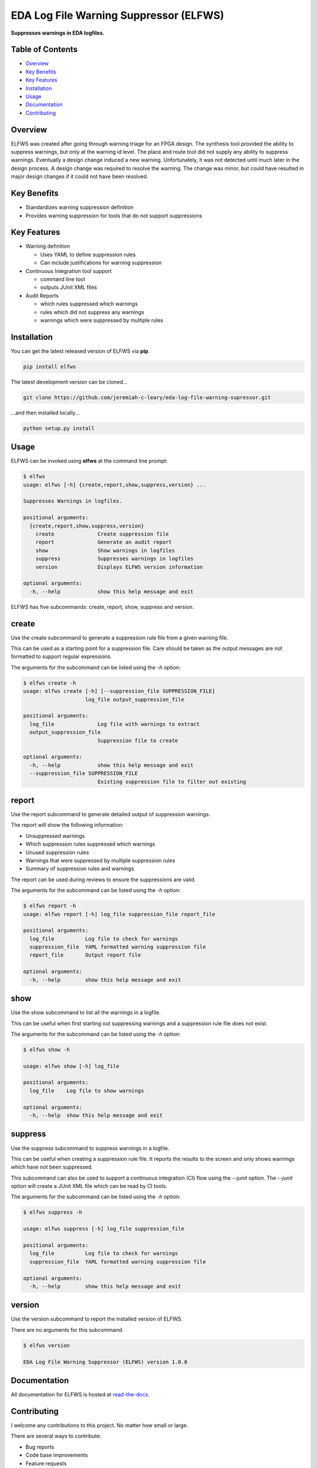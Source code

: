 EDA Log File Warning Suppressor (ELFWS)
=======================================

**Suppresses warnings in EDA logfiles.**

.. image:: https://img.shields.io/github/tag/jeremiah-c-leary/eda-log-file-warning-suppressor.svg?style=flat-square
   :target: https://github.com/jeremiah-c-leary/eda-log-file-warning-suppressor
   :alt: Github Release
.. image:: https://img.shields.io/pypi/v/elfws.svg?style=flat-square
   :target: https://pypi.python.org/pypi/elfws
   :alt: PyPI Version
.. image:: https://img.shields.io/travis/jeremiah-c-leary/eda-log-file-warning-suppressor/master.svg?style=flat-square
   :target: https://travis-ci.org/jeremiah-c-leary/eda-log-file-warning-suppressor
   :alt: Build Status
.. image:: https://img.shields.io/codecov/c/github/jeremiah-c-leary/eda-log-file-warning-suppressor/master.svg?style=flat-square
   :target: https://codecov.io/github/jeremiah-c-leary/eda-log-file-warning-suppressor
   :alt: Test Coverage
.. image:: https://img.shields.io/readthedocs/vsg.svg?style=flat-square
   :target: http://eda-log-file-warning-suppressor.readthedocs.io/en/latest/index.html
   :alt: Read The Docs
.. image:: https://api.codacy.com/project/badge/Grade/3ecbff706c6640fcae47b003b74c71dd    :target: https://www.codacy.com/manual/jeremiah-c-leary/eda-log-file-warning-suppressor?utm_source=github.com&amp;utm_medium=referral&amp;utm_content=jeremiah-c-leary/eda-log-file-warning-suppressor&amp;utm_campaign=Badge_Grade
   :alt: Codacy
.. image:: https://api.codeclimate.com/v1/badges/6d41bcbece1f25056bdb/maintainability
   :target: https://codeclimate.com/github/jeremiah-c-leary/logfile-warning-suppressor/maintainability
   :alt: Maintainability



Table of Contents
-----------------

*  `Overview`_
*  `Key Benefits`_
*  `Key Features`_
*  `Installation`_
*  `Usage`_
*  `Documentation`_
*  `Contributing`_

Overview
--------

ELFWS was created after going through warning triage for an FPGA design.
The synthesis tool provided the ability to suppress warnings, but only at the warning id level.
The place and route tool did not supply any ability to suppress warnings.
Eventually a design change induced a new warning.
Unfortunately, it was not detected until much later in the design process.
A design change was required to resolve the warning.
The change was minor, but could have resulted in major design changes if it could not have been resolved.

Key Benefits
------------

* Standardizes warning suppression definition
* Provides warning suppression for tools that do not support suppressions

Key Features
------------

* Warning definition

  * Uses YAML to define suppression rules
  * Can include justifications for warning suppression

* Continuous Integration tool support

  * command line tool
  * outputs JUnit XML files

* Audit Reports

  * which rules suppressed which warnings
  * rules which did not suppress any warnings
  * warnings which were suppressed by multiple rules

Installation
------------

You can get the latest released version of ELFWS via **pip**.

.. code-block:: bash

    pip install elfws

The latest development version can be cloned...

.. code-block:: bash

    git clone https://github.com/jeremiah-c-leary/eda-log-file-warning-supressor.git

...and then installed locally...

.. code-block:: bash

    python setup.py install


Usage
-----

ELFWS can be invoked using **elfws** at the command line prompt:

.. code-block:: bash

   $ elfws
   usage: elfws [-h] {create,report,show,suppress,version} ...
   
   Suppresses Warnings in logfiles.
   
   positional arguments:
     {create,report,show,suppress,version}
       create              Create suppression file
       report              Generate an audit report
       show                Show warnings in logfiles
       suppress            Suppresses warnings in logfiles
       version             Displays ELFWS version information
   
   optional arguments:
     -h, --help            show this help message and exit

ELFWS has five subcommands:  create, report, show, suppress and version.

create
------

Use the create subcommand to generate a suppression rule file from a given warning file.

This can be used as a starting point for a suppression file.
Care should be taken as the output messages are not formatted to support regular expressions.

The arguments for the subcommand can be listed using the *-h* option:

.. code-block:: bash

   $ elfws create -h
   usage: elfws create [-h] [--suppression_file SUPPRESSION_FILE]
                       log_file output_suppression_file

   positional arguments:
     log_file              Log file with warnings to extract
     output_suppression_file
                           Suppression file to create

   optional arguments:
     -h, --help            show this help message and exit
     --suppression_file SUPPRESSION_FILE
                           Existing suppression file to filter out existing

report
------

Use the report subcommand to generate detailed output of suppression warnings.

The report will show the following information:

* Unsuppressed warnings
* Which suppression rules suppressed which warnings
* Unused suppression rules
* Warnings that were suppressed by multiple suppression rules
* Summary of suppression rules and warnings

The report can be used during reviews to ensure the suppressions are valid.

The arguments for the subcommand can be listed using the *-h* option:

.. code-block:: bash

   $ elfws report -h
   usage: elfws report [-h] log_file suppression_file report_file

   positional arguments:
     log_file          Log file to check for warnings
     suppression_file  YAML formatted warning suppression file
     report_file       Output report file

   optional arguments:
     -h, --help        show this help message and exit

show
----

Use the show subcommand to list all the warnings in a logfile.

This can be useful when first starting out suppressing warnings and a suppression rule file does not exist.

The arguments for the subcommand can be listed using the *-h* option:

.. code-block:: bash

   $ elfws show -h

   usage: elfws show [-h] log_file

   positional arguments:
     log_file    Log file to show warnings

   optional arguments:
     -h, --help  show this help message and exit

suppress
--------

Use the suppress subcommand to suppress warnings in a logfile.

This can be useful when creating a suppression rule file.
It reports the results to the screen and only shows warnings which have not been suppressed.

This subcommand can also be used to support a continuous integration (CI) flow using the *--junit* option.
The *--junit* option will create a JUnit XML file which can be read by CI tools.

The arguments for the subcommand can be listed using the *-h* option:

.. code-block:: bash

   $ elfws suppress -h

   usage: elfws suppress [-h] log_file suppression_file

   positional arguments:
     log_file          Log file to check for warnings
     suppression_file  YAML formatted warning suppression file

   optional arguments:
     -h, --help        show this help message and exit

version
-------

Use the version subcommand to report the installed version of ELFWS.

There are no arguments for this subcommand.

.. code-block:: bash

   $ elfws version

   EDA Log File Warning Suppressor (ELFWS) version 1.0.0


Documentation
-------------

All documentation for ELFWS is hosted at `read-the-docs <http://eda-log-file-warning-suppressor.readthedocs.io/en/latest/index.html>`_.

Contributing
------------

I welcome any contributions to this project.
No matter how small or large.

There are several ways to contribute:

* Bug reports
* Code base improvements
* Feature requests

Please refer to the documentation hosted at `read-the-docs <http://eda-log-file-warning-suppressor.readthedocs.io/en/latest/index.html>`_ for more details on contributing.
